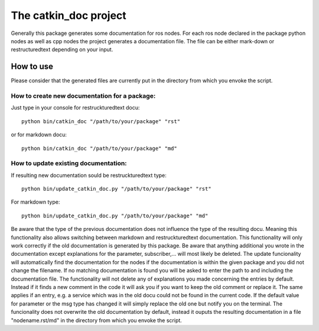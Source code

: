 The catkin_doc project
=======================

Generally this package generates some documentation for ros nodes.
For each ros node declared in the package python nodes as well as cpp nodes the project generates a documentation file.
The file can be either mark-down or restructuredtext depending on your input.

How to use
___________
Please consider that the generated files are currently put in the directory from which you envoke the script.

How to create new documentation for a package:
~~~~~~~~~~~~~~~~~~~~~~~~~~~~~~~~~~~~~~~~~~~~~~~~
Just type in your console for restruckturedtext docu:
::
    python bin/catkin_doc "/path/to/your/package" "rst"
    
or for markdown docu:
::
    python bin/catkin_doc "/path/to/your/package" "md"
    
How to update existing documentation:
~~~~~~~~~~~~~~~~~~~~~~~~~~~~~~~~~~~~~~~
If resulting new documentation sould be restruckturedtext type:
::
    python bin/update_catkin_doc.py "/path/to/your/package" "rst"
For markdown type:
::
    python bin/update_catkin_doc.py "/path/to/your/package" "md"
    
Be aware that the type of the previous documentation does not influence the type of the resulting docu.
Meaning this functionality also allows switching between markdown and restruckturedtext documentation.
This functionality will only work correctly if the old documentation is generated by this package.
Be aware that anything additional you wrote in the documentation except explanations for the parameter, subscriber,... will most likely be deleted.
The update funcionality will automatically find the documentation for the nodes if the documentation is within the given package and you did not change the filename.
If no matching documentation is found you will be asked to enter the path to and including the documentation file.
The functionality will not delete any of explanations you made concerning the entries by default.
Instead if it finds a new comment in the code it will ask you if you want to keep the old comment or replace it.
The same applies if an entry, e.g. a service which was in the old docu could not be found in the  current code.
If the default value for parameter or the msg type has changed it will simply replace the old one but notify you on the terminal.
The funcionality does not overwrite the old documentation by default, instead it ouputs the resulting documentation in a file "nodename.rst/md" in the directory from which you envoke the script.